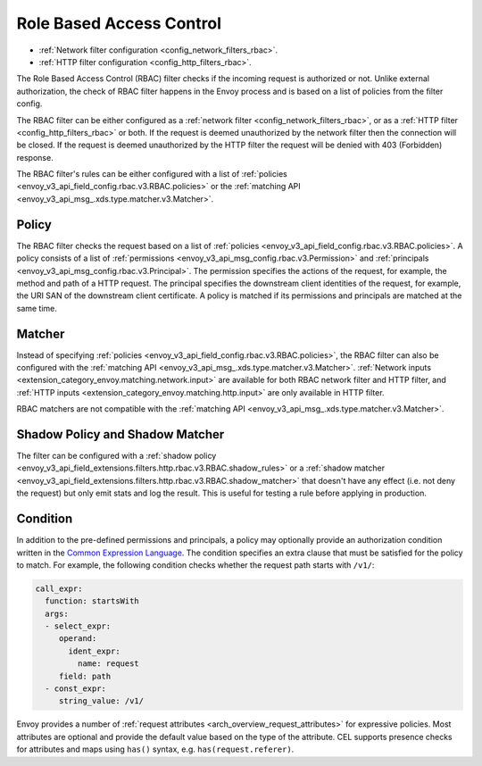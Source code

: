 .. _arch_overview_rbac:

Role Based Access Control
=========================

* :ref:`Network filter configuration <config_network_filters_rbac>`.
* :ref:`HTTP filter configuration <config_http_filters_rbac>`.

The Role Based Access Control (RBAC) filter checks if the incoming request is authorized or not.
Unlike external authorization, the check of RBAC filter happens in the Envoy process and is
based on a list of policies from the filter config.

The RBAC filter can be either configured as a :ref:`network filter <config_network_filters_rbac>`,
or as a :ref:`HTTP filter <config_http_filters_rbac>` or both. If the request is deemed unauthorized
by the network filter then the connection will be closed. If the request is deemed unauthorized by
the HTTP filter the request will be denied with 403 (Forbidden) response.

The RBAC filter's rules can be either configured with a list of
:ref:`policies <envoy_v3_api_field_config.rbac.v3.RBAC.policies>` or the
:ref:`matching API <envoy_v3_api_msg_.xds.type.matcher.v3.Matcher>`.

Policy
------

The RBAC filter checks the request based on a list of
:ref:`policies <envoy_v3_api_field_config.rbac.v3.RBAC.policies>`. A policy consists of a list of
:ref:`permissions <envoy_v3_api_msg_config.rbac.v3.Permission>` and
:ref:`principals <envoy_v3_api_msg_config.rbac.v3.Principal>`. The permission specifies the actions of
the request, for example, the method and path of a HTTP request. The principal specifies the
downstream client identities of the request, for example, the URI SAN of the downstream client
certificate. A policy is matched if its permissions and principals are matched at the same time.

Matcher
-------
Instead of specifying :ref:`policies <envoy_v3_api_field_config.rbac.v3.RBAC.policies>`, the RBAC
filter can also be configured with the :ref:`matching API <envoy_v3_api_msg_.xds.type.matcher.v3.Matcher>`.
:ref:`Network inputs <extension_category_envoy.matching.network.input>` are available for both RBAC
network filter and HTTP filter, and :ref:`HTTP inputs <extension_category_envoy.matching.http.input>`
are only available in HTTP filter.

RBAC matchers are not compatible with the :ref:`matching API <envoy_v3_api_msg_.xds.type.matcher.v3.Matcher>`.

Shadow Policy and Shadow Matcher
--------------------------------

The filter can be configured with a
:ref:`shadow policy <envoy_v3_api_field_extensions.filters.http.rbac.v3.RBAC.shadow_rules>` or a
:ref:`shadow matcher <envoy_v3_api_field_extensions.filters.http.rbac.v3.RBAC.shadow_matcher>` that
doesn't have any effect (i.e. not deny the request) but only emit stats and log the result. This is
useful for testing a rule before applying in production.

.. _arch_overview_condition:

Condition
---------

In addition to the pre-defined permissions and principals, a policy may optionally provide an
authorization condition written in the `Common Expression Language
<https://github.com/google/cel-spec/blob/master/doc/intro.md>`_. The condition specifies an extra
clause that must be satisfied for the policy to match. For example, the following condition checks
whether the request path starts with ``/v1/``:

.. code-block:: yaml

  call_expr:
    function: startsWith
    args:
    - select_expr:
       operand:
         ident_expr:
           name: request
       field: path
    - const_expr:
       string_value: /v1/

Envoy provides a number of :ref:`request attributes <arch_overview_request_attributes>`
for expressive policies. Most attributes are optional and provide the default
value based on the type of the attribute. CEL supports presence checks for
attributes and maps using ``has()`` syntax, e.g. ``has(request.referer)``.
